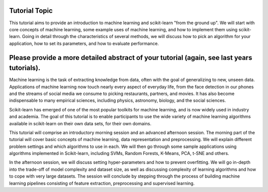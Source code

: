 Tutorial Topic
--------------

This tutorial aims to provide an introduction to machine learning and
scikit-learn "from the ground up". We will start with core concepts of machine
learning, some example uses of machine learning, and how to implement them
using scikit-learn. Going in detail through the characteristics of several
methods, we will discuss how to pick an algorithm for your application, how to
set its parameters, and how to evaluate performance.

Please provide a more detailed abstract of your tutorial (again, see last years tutorials).
---------------------------------------------------------------------------------------------

Machine learning is the task of extracting knowledge from data, often with the
goal of generalizing to new, unseen data. Applications of machine learning now
touch nearly every aspect of everyday life, from the face detection in our
phones and the streams of social media we consume to picking restaurants,
partners, and movies. It has also become indispensable to many empirical
sciences, including physics, astronomy, biology, and the social sciences.

Scikit-learn has emerged of one of the most popular toolkits for machine learning,
and is now widely used in industry and academia.
The goal of this tutorial is to enable participants to use the wide variety of
machine learning algorithms available in scikit-learn on their own data sets,
for their own domains.

This tutorial will comprise an introductory morning session and an advanced
afternoon session. The morning part of the tutorial will cover basic concepts
of machine learning, data representation and preprocessing. We will explain
different problem settings and which algorithms to use in each. We will then
go through some sample applications using algorithms implemented in
Scikit-learn, including SVMs, Random Forests, K-Means, PCA, t-SNE and others.

In the afternoon session, we will discuss setting hyper-parameters and how to
prevent overfitting. We will go in-depth into the trade-off of model complexity
and dataset size, as well as discussing complexity of learning algorithms and
how to cope with very large datasets. The session will conclude by stepping
through the process of building machine learning pipelines consisting of
feature extraction, preprocessing and supervised learning.

